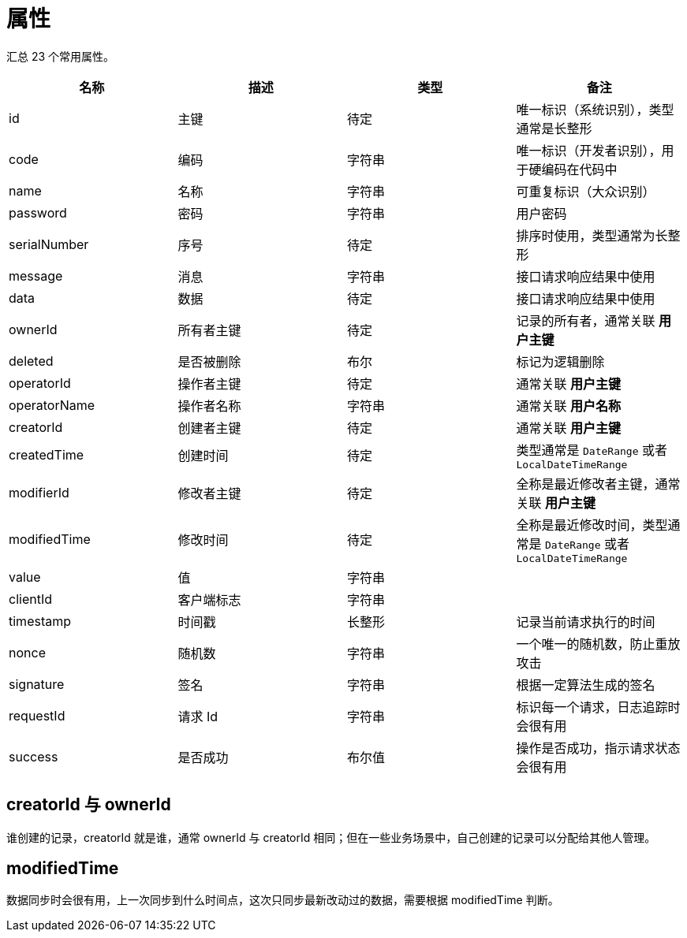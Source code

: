 = 属性

汇总 23 个常用属性。

|===
|名称 |描述 |类型 |备注

|id
|主键
|待定
|唯一标识（系统识别），类型通常是长整形

|code
|编码
|字符串
|唯一标识（开发者识别），用于硬编码在代码中

|name
|名称
|字符串
|可重复标识（大众识别）

|password
|密码
|字符串
|用户密码

|serialNumber
|序号
|待定
|排序时使用，类型通常为长整形

|message
|消息
|字符串
|接口请求响应结果中使用

|data
|数据
|待定
|接口请求响应结果中使用

|ownerId
|所有者主键
|待定
|记录的所有者，通常关联 *用户主键*

|deleted
|是否被删除
|布尔
|标记为逻辑删除

|operatorId
|操作者主键
|待定
|通常关联 *用户主键*

|operatorName
|操作者名称
|字符串
|通常关联 *用户名称*

|creatorId
|创建者主键
|待定
|通常关联 *用户主键*

|createdTime
|创建时间
|待定
|类型通常是 `DateRange` 或者 `LocalDateTimeRange`

|modifierId
|修改者主键
|待定
|全称是最近修改者主键，通常关联 *用户主键*

|modifiedTime
|修改时间
|待定
|全称是最近修改时间，类型通常是 `DateRange` 或者 `LocalDateTimeRange`

|value
|值
|字符串
|

|clientId
|客户端标志
|字符串
|

|timestamp
|时间戳
|长整形
|记录当前请求执行的时间

|nonce
|随机数
|字符串
|一个唯一的随机数，防止重放攻击

|signature
|签名
|字符串
|根据一定算法生成的签名

|requestId
|请求 Id
|字符串
|标识每一个请求，日志追踪时会很有用

|success
|是否成功
|布尔值
|操作是否成功，指示请求状态会很有用
|===

== creatorId 与 ownerId

谁创建的记录，creatorId 就是谁，通常 ownerId 与 creatorId 相同；但在一些业务场景中，自己创建的记录可以分配给其他人管理。

== modifiedTime

数据同步时会很有用，上一次同步到什么时间点，这次只同步最新改动过的数据，需要根据 modifiedTime 判断。
